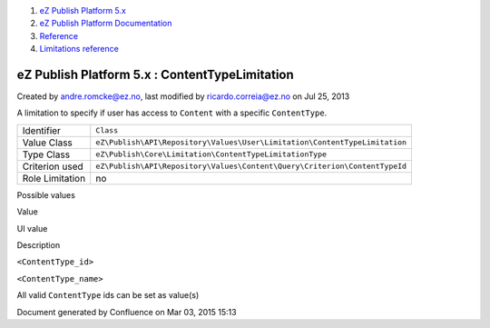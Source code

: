 #. `eZ Publish Platform 5.x <index.html>`__
#. `eZ Publish Platform
   Documentation <eZ-Publish-Platform-Documentation_1114149.html>`__
#. `Reference <Reference_10158191.html>`__
#. `Limitations reference <Limitations-reference_15204365.html>`__

eZ Publish Platform 5.x : ContentTypeLimitation
===============================================

Created by andre.romcke@ez.no, last modified by ricardo.correia@ez.no on
Jul 25, 2013

A limitation to specify if user has access to ``Content`` with a
specific ``ContentType``.

+-------------------+------------------------------------------------------------------------------+
| Identifier        | ``Class``                                                                    |
+-------------------+------------------------------------------------------------------------------+
| Value Class       | ``eZ\Publish\API\Repository\Values\User\Limitation\ContentTypeLimitation``   |
+-------------------+------------------------------------------------------------------------------+
| Type Class        | ``eZ\Publish\Core\Limitation\ContentTypeLimitationType``                     |
+-------------------+------------------------------------------------------------------------------+
| Criterion used    | ``eZ\Publish\API\Repository\Values\Content\Query\Criterion\ContentTypeId``   |
+-------------------+------------------------------------------------------------------------------+
| Role Limitation   | no                                                                           |
+-------------------+------------------------------------------------------------------------------+

Possible values
               

Value

UI value

Description

``<ContentType_id>``

``<ContentType_name>``

All valid ``ContentType`` ids can be set as value(s)

Document generated by Confluence on Mar 03, 2015 15:13
